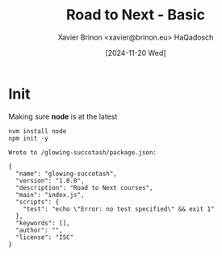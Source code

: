 #+title: Road to Next - Basic
#+date: [2024-11-20 Wed]
#+author: Xavier Brinon <xavier@brinon.eu> HaQadosch
#+startup: indent
#+property: header-args :results output

* Init
Making sure *node* is at the latest
#+name: install latest node
#+begin_src shell
  nvm install node
  npm init -y
#+end_src

#+RESULTS: install latest node
#+begin_example
Wrote to /glowing-succotash/package.json:

{
  "name": "glowing-succotash",
  "version": "1.0.0",
  "description": "Road to Next courses",
  "main": "index.js",
  "scripts": {
    "test": "echo \"Error: no test specified\" && exit 1"
  },
  "keywords": [],
  "author": "",
  "license": "ISC"
}
#+end_example
